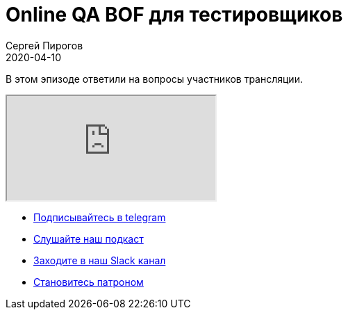 = Online QA BOF для тестировщиков
Сергей Пирогов
2020-04-10
:jbake-type: post
:jbake-tags: QAGuild, Youtube
:jbake-summary: QA BOF
:jbake-status: published

В этом эпизоде ответили на вопросы участников трансляции.

++++
<div class="embed-responsive embed-responsive-16by9">
  <iframe class="embed-responsive-item" src="https://www.youtube.com/embed/bsnezWSjbKo" allowfullscreen></iframe>
</div>
++++

- http://bit.ly/qaguild-telegram[Подписывайтесь в telegram]
- http://bit.ly/qaguild-podcast[Слушайте наш подкаст]
- http://bit.ly/qaguild-slack[Заходите в наш Slack канал]
- http://bit.ly/qaguild-patreon[Становитесь патроном]